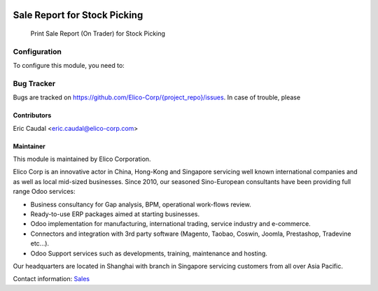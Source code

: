 .. image:: https://img.shields.io/badge/licence-AGPL--3-blue.svg
   :target: http://www.gnu.org/licenses/agpl-3.0-standalone.html
   :alt: License: AGPL-3

=============================
Sale Report for Stock Picking
=============================

 Print Sale Report (On Trader) for Stock Picking


Configuration
=============

To configure this module, you need to:

Bug Tracker
===========

Bugs are tracked on `<https://github.com/Elico-Corp/{project_repo}/issues>`_. In case of trouble, please

Contributors
------------

Eric Caudal <eric.caudal@elico-corp.com>

Maintainer
----------

.. image:: https://www.elico-corp.com/logo.png
   :alt: Elico Corp
   :target: https://www.elico-corp.com

This module is maintained by Elico Corporation.

Elico Corp is an innovative actor in China, Hong-Kong and Singapore servicing
well known international companies and as well as local mid-sized businesses.
Since 2010, our seasoned Sino-European consultants have been providing full
range Odoo services:

* Business consultancy for Gap analysis, BPM, operational work-flows review. 
* Ready-to-use ERP packages aimed at starting businesses.
* Odoo implementation for manufacturing, international trading, service industry
  and e-commerce. 
* Connectors and integration with 3rd party software (Magento, Taobao, Coswin,
  Joomla, Prestashop, Tradevine etc...).
* Odoo Support services such as developments, training, maintenance and hosting.

Our headquarters are located in Shanghai with branch in Singapore servicing
customers from all over Asia Pacific.

Contact information: `Sales <contact@elico-corp.com>`__